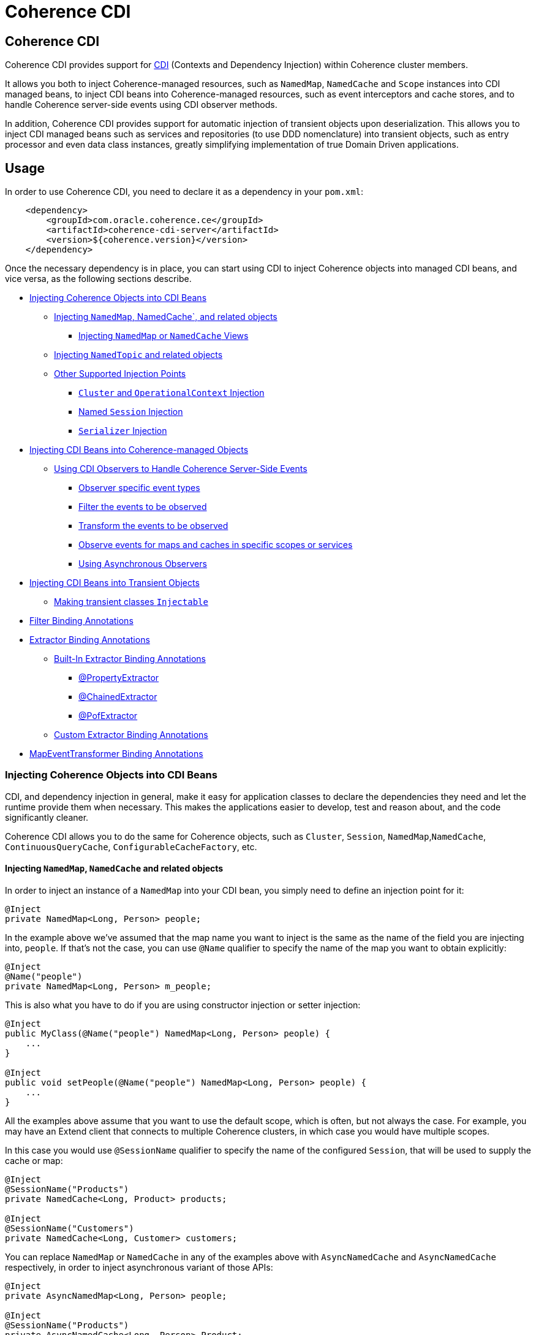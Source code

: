 ///////////////////////////////////////////////////////////////////////////////
    Copyright (c) 2000, 2020, Oracle and/or its affiliates.

    Licensed under the Universal Permissive License v 1.0 as shown at
    http://oss.oracle.com/licenses/upl.
///////////////////////////////////////////////////////////////////////////////
= Coherence CDI

// DO NOT remove this header - it might look like a duplicate of the header above, but
// both they serve a purpose, and the docs will look wrong if it is removed.
== Coherence CDI

Coherence CDI provides support for http://cdi-spec.org/[CDI] (Contexts and Dependency  Injection) within Coherence
cluster members.

It allows you both to inject Coherence-managed resources, such as `NamedMap`, `NamedCache` and `Scope`  instances into
CDI managed beans, to inject CDI beans into Coherence-managed resources,  such as event interceptors and cache stores,
and to handle Coherence server-side events using CDI observer methods.

In addition, Coherence CDI provides support for automatic injection of transient objects upon deserialization.
This allows you to inject CDI managed beans such as services and repositories (to use DDD nomenclature) into transient
objects, such as entry processor and even data class instances, greatly simplifying implementation of true Domain Driven
applications.

== Usage

In order to use Coherence CDI, you need to declare it as a dependency in your `pom.xml`:

[source,xml]
----
    <dependency>
        <groupId>com.oracle.coherence.ce</groupId>
        <artifactId>coherence-cdi-server</artifactId>
        <version>${coherence.version}</version>
    </dependency>
----

Once the necessary dependency is in place, you can start using CDI to inject Coherence objects into managed CDI beans,
and vice versa, as the following sections describe.

* <<inject-coherence-objects,Injecting Coherence Objects into CDI Beans>>
 ** <<inject-namedmap,Injecting `NamedMap`, NamedCache`, and related objects>>
  *** <<inject-views,Injecting `NamedMap` or `NamedCache` Views>>
 ** <<inject-namedtopic,Injecting `NamedTopic` and related objects>>
 ** <<other-injection-points,Other Supported Injection Points>>
  *** <<inject-cluster,`Cluster` and `OperationalContext` Injection>>
  *** <<inject-ccf,Named `Session` Injection>>
  *** <<inject-serializer,`Serializer` Injection>>
* <<inject-into-coherence,Injecting CDI Beans into Coherence-managed Objects>>
 ** <<cdi-events,Using CDI Observers to Handle Coherence Server-Side Events>>
  *** <<cdi-event-types,Observer specific event types>>
  *** <<cdi-events-filter,Filter the events to be observed>>
  *** <<cdi-events-transform,Transform the events to be observed>>
  *** <<cdi-events-scopes,Observe events for maps and caches in specific scopes or services>>
  *** <<cdi-events-async,Using Asynchronous Observers>>
* <<inject-transient,Injecting CDI Beans into Transient Objects>>
 ** <<transient-injectable,Making transient classes `Injectable`>>
* <<filter-bindings,Filter Binding Annotations>>
* <<extractor-binding,Extractor Binding Annotations>>
 ** <<extractor-binding-built-in,Built-In Extractor Binding Annotations>>
  *** <<extractor-binding-property,@PropertyExtractor>>
  *** <<extractor-binding-chained,@ChainedExtractor>>
  *** <<extractor-binding-pof,@PofExtractor>>
 ** <<extractor-binding-custom,Custom Extractor Binding Annotations>>
* <<transformer-binding,MapEventTransformer Binding Annotations>>

[#inject-coherence-objects]
=== Injecting Coherence Objects into CDI Beans

CDI, and dependency injection in general, make it easy for application classes to declare the dependencies they need and
let the runtime provide them when necessary.
This makes the applications easier to develop, test and reason about, and the code significantly cleaner.

Coherence CDI allows you to do the same for Coherence objects, such as `Cluster`, `Session`, `NamedMap`,`NamedCache`,
`ContinuousQueryCache`, `ConfigurableCacheFactory`, etc.

[#inject-namedmap]
==== Injecting `NamedMap`, `NamedCache` and related objects

In order to inject an instance of a `NamedMap` into your CDI bean, you simply need to define an injection point for it:

[source,java]
----
@Inject
private NamedMap<Long, Person> people;
----

In the example above we've assumed that the map name you want to inject is the same as the name of the field you are
injecting into, `people`.
If that's not the case, you can use `@Name` qualifier to specify the name of the map you want to obtain explicitly:

[source,java]
----
@Inject
@Name("people")
private NamedMap<Long, Person> m_people;
----

This is also what you have to do if you are using constructor injection or setter injection:

[source,java]
----
@Inject
public MyClass(@Name("people") NamedMap<Long, Person> people) {
    ...
}

@Inject
public void setPeople(@Name("people") NamedMap<Long, Person> people) {
    ...
}
----

All the examples above assume that you want to use the default scope, which is often, but not always the case.
For example, you may have an Extend client that connects  to multiple Coherence clusters, in which case you would have
multiple scopes.

In this case you would use `@SessionName` qualifier to specify the name of the configured `Session`,
that will be used to supply the cache or map:

[source,java]
----
@Inject
@SessionName("Products")
private NamedCache<Long, Product> products;

@Inject
@SessionName("Customers")
private NamedCache<Long, Customer> customers;
----

You can replace `NamedMap` or `NamedCache` in any of the examples above with `AsyncNamedCache` and `AsyncNamedCache`
respectively, in order to inject  asynchronous variant of those APIs:

[source,java]
----
@Inject
private AsyncNamedMap<Long, Person> people;

@Inject
@SessionName("Products")
private AsyncNamedCache<Long, Person> Product;
----

[#inject-views]
===== Inject Views
You can also inject *views*, by simply adding `View` qualifier to either `NamedMap` or `NamedCache`:

[source,java]
----
@Inject
@View
private NamedMap<Long, Person> people;

@Inject
@View
private NamedCache<Long, Product> products;
----

The examples above are equivalent, and both will bring *all* the data from the backing map into a local view, as they
will use `AlwaysFilter` when constructing a view.
If you want to limit the data in the view to a subset, you can implement a <<filter-bindings,Custom FilterBinding>>
(recommended), or use a built-in `@WhereFilter` for convenience, which allows you to specify a filter using CohQL:

[source,java]
----
@Inject
@View
@WhereFilter("gender = 'MALE'")
@Name("people")
private NamedMap<Long, Person> men;

@Inject
@View
@WhereFilter("gender = 'FEMALE'")
@Name("people")
private NamedMap<Long, Person> women;
----

The  *views* also support transformation of the entry values on the server, in order to reduce both the amount of data
stored locally, and the amount of data transferred over the network.
For example, you may have a complex `Person` objects in the backing map, but only need their names in order to populate
a drop down on the client UI.

In that case, you can implement a custom <<custom-extractor,ExtractorBinding>> (recommended), or use a built-in
`@PropertyExtractor` for convenience:

[source,java]
----
@Inject
@View
@PropertyExtractor("fullName")
@Name("people")
private NamedMap<Long, String> names;
----

Note that the value type in the example above has changed from `Person` to `String`, due to server-side transformation
caused by the specified `@PropertyExtractor`.

[#inject-namedtopic]
==== Injecting `NamedTopic` and related objects

In order to inject an instance of a `NamedTopic` into your CDI bean, you simply need to define an injection point for it:

[source,java]
----
@Inject
private NamedTopic<Order> orders;
----

In the example above we've assumed that the topic name you want to inject is the same as the name of the field you are
injecting into, in this case `orders`.
If that's not the case, you  can use `@Name` qualifier to specify the name of the topic you want to obtain explicitly:

[source,java]
----
@Inject
@Name("orders")
private NamedTopic<Order> m_orders;
----

This is also what you have to do if you are using constructor or setter injection instead:

[source,java]
----
@Inject
public MyClass(@Name("orders") NamedTopic<Order> orders) {
    ...
}

@Inject
public void setOrdersTopic(@Name("orders") NamedTopic<Order> orders) {
    ...
}
----

All the examples above assume that you want to use the default scope, which is often, but not always the case.
For example, you may have an Extend client that connects to multiple Coherence clusters, in which case you would have
multiple scopes.

In this case you would use `@SessionName` qualifier to specify the name of the configured `Session`,
that will be used to supply the topic:

[source,java]
----
@Inject
@SessionName("Finance")
private NamedTopic<PaymentRequest> payments;

@Inject
@SessionName("Shipping")
private NamedTopic<ShippingRequest> shipments;
----

The examples above allow you to inject a `NamedTopic` instance into your CDI bean, but it is often simpler and more
convenient to inject `Publisher` or `Subscriber` for a given topic instead.

This can be easily accomplished by replacing `NamedTopic<T>` in any of the examples above with either `Publisher<T>`:

[source,java]
----
@Inject
private Publisher<Order> orders;

@Inject
@Name("orders")
private Publisher<Order> m_orders;

@Inject
@SessionName("payments-cluster.xml")
private Publisher<PaymentRequest> payments;
----

or `Subscriber<T>`:

[source,java]
----
@Inject
private Subscriber<Order> orders;

@Inject
@Name("orders")
private Subscriber<Order> m_orders;

@Inject
@SessionName("Finance")
private Subscriber<PaymentRequest> payments;
----

Topic metadata, such as topic name (based on either injection point name or the explicit name from `@Name` annotation),
scope and message type, will be used under the hood to retrieve the `NamedTopic`, and to obtain `Publisher` or
`Subscriber` from it.

Additionally, if you want to place your `Subscriber`s into a subscriber group (effectively turning a topic into a
queue), you can easily accomplish that by adding `@SubscriberGroup` qualifier to the injection point:

[source,java]
----
@Inject
@SubscriberGroup("orders-queue")
private Subscriber<Order> orders;
----

[#other-injection-points]
==== Other Supported Injection Points

While the injection of a `NamedMap`, `NamedCache`, `NamedTopic`, and related instances, as shown above,  is probably
the single most used feature of Coherence CDI, it is certainly not the only one.
The following sections describe other Coherence artifacts that can be injected using Coherence CDI.

[#inject-cluster]
===== `Cluster` and `OperationalContext` Injection

If you need an instance of a `Cluster` interface somewhere in your application, you can easily obtain it via injection:

[source,java]
----
@Inject
private Cluster cluster;
----

You can do the same if you need an instance of an `OperationalContext`:

[source,java]
----
@Inject
private OperationalContext ctx;
----

[#inject-ccf]
===== Named `Session` Injection

On rare occasions when you need to use a `Session` directly, Coherence CDI makes it trivial to do so.

Coherence will create a default `Session` when the CDI server starts, this will be created using the normal default
cache configuration file.
Other named sessions can be configured as CDI beans of type `SessionConfiguration`.

For example:
[source,java]
----
@ApplicationScoped
public class MySession
        implements SessionConfiguration
    {
    public String getName()
        {
        return "Foo";
        }
    // implement session configuration methods
    }
----
The bean above will create the configuration for a `Session` named `Foo`. When the CDI server starts the session
will be created and can then be injected into other beans.

A simpler way to create a `SessionConfiguration` is to implement the `SessionIntializer` interface and annotate the class.
For example:
[source,java]
----
@ApplicationScoped
@Named("Foo")
@Scope("Foo")
@ConfigUri("my-coherence-config.xml")
public class MySession
        implements SessionInitializer
    {
    }
----
The above configuration will create a `Session` bean with a name of `Foo` a scoep of `Foo` with an underlying
`ConfigurableCacheFactory` created from the `my-coherence-config.xml` configuration file.

To obtain an instance of the default `Session`, all you need to do is inject it into the
class which needs to use it:

[source,java]
----
@Inject
private Session session;
----

If you need a specific named `Session` you can simply qualify one using `@Name` qualifier and
specifying the `Session` name:

[source,java]
----
@Inject
@Name("SessionOne")
private Session sessionOne;

@Inject
@Name("SessionTwo")
private Session sessionTwo;
----

[#inject-serializer]
===== `Serializer` Injection

While in most cases you won't have to deal with serializers directly, Coherence CDI makes it simple to obtain named
serializers (and to register new ones) when you need.

To get a default `Serializer` for the current context class loader, you can simply inject it:

[source,java]
----
@Inject
private Serializer defaultSerializer;
----

However, it may be more useful to inject one of the named serializers defined in the operational configuration, which
can be easily accomplished using `@Name` qualifier:

[source,java]
----
@Inject
@Name("java")
private Serializer javaSerializer;

@Inject
@Name("pof")
private Serializer pofSerializer;
----

In addition to the serializers defined in the operational config, the example above will also perform `BeanManager`
lookup for a named bean that implements `Serializer` interface.

That means that if you implemented a custom `Serializer` bean, such as:

[source,java]
----
@Named("json")
@ApplicationScoped
public class JsonSerializer implements Serializer {
    ...
}
----

it would be automatically discovered and registered by the CDI, and you would then be able to inject it just as easily
as the named serializers defined in the operational config:

[source,java]
----
@Inject
@Name("json")
private Serializer jsonSerializer;
----

===== Inject a POF `Serializer` With a Specific POF Configuration

POF serializers can be injected by using both the `@Name` and `@ConfigUri` qualifiers to inject a POF serializer
which uses a specific POF configuration file.

[source,java]
----
@Inject
@Name("pof")
@ConfigUri("test-pof-config.xml")
private Serializer pofSerializer;
----

The code above will inject a POF serializer that uses `test-pof-config.xml` as its configuration file.

[#inject-into-coherence]
=== Injecting CDI Beans into Coherence-managed Objects

Coherence has a number of server-side extension points, which allow users to customize application  behavior in
different ways, typically by configuring their extensions within various sections of the  cache configuration file.
For example, the users can implement event interceptors and cache stores,  in order to handle server-side events and
integrate with the external data stores and other services.

Coherence CDI provides a way to inject named CDI beans into these extension points using custom  configuration
namespace handler.

[source,xml]
----
<cache-config xmlns:xsi="http://www.w3.org/2001/XMLSchema-instance"
        xmlns="http://xmlns.oracle.com/coherence/coherence-cache-config"
        xmlns:cdi="class://com.oracle.coherence.cdi.server.CdiNamespaceHandler"
        xsi:schemaLocation="http://xmlns.oracle.com/coherence/coherence-cache-config coherence-cache-config.xsd">
----

Once you've declared the handler for the `cdi` namespace above, you can specify `<cdi:bean>` element in any place
where you would normally use `<class-name>` or `<class-factory-name>` elements:

[source,xml]
----
<?xml version="1.0"?>

<cache-config xmlns:xsi="http://www.w3.org/2001/XMLSchema-instance"
        xmlns="http://xmlns.oracle.com/coherence/coherence-cache-config"
        xmlns:cdi="class://com.oracle.coherence.cdi.server.CdiNamespaceHandler"
        xsi:schemaLocation="http://xmlns.oracle.com/coherence/coherence-cache-config coherence-cache-config.xsd">

    <interceptors>
        <interceptor>
            <instance>
                <cdi:bean>registrationListener</cdi:bean>
            </instance>
        </interceptor>
        <interceptor>
            <instance>
                <cdi:bean>activationListener</cdi:bean>
            </instance>
        </interceptor>
    </interceptors>

    <caching-scheme-mapping>
        <cache-mapping>
            <cache-name>*</cache-name>
            <scheme-name>distributed-scheme</scheme-name>
            <interceptors>
                <interceptor>
                    <instance>
                        <cdi:bean>cacheListener</cdi:bean>
                    </instance>
                </interceptor>
            </interceptors>
        </cache-mapping>
    </caching-scheme-mapping>

    <caching-schemes>
        <distributed-scheme>
            <scheme-name>distributed-scheme</scheme-name>
            <service-name>PartitionedCache</service-name>
            <local-storage system-property="coherence.distributed.localstorage">true</local-storage>
            <partition-listener>
                <cdi:bean>partitionListener</cdi:bean>
            </partition-listener>
            <member-listener>
                <cdi:bean>memberListener</cdi:bean>
            </member-listener>
            <backing-map-scheme>
                <local-scheme/>
            </backing-map-scheme>
            <autostart>true</autostart>
            <interceptors>
                <interceptor>
                    <instance>
                        <cdi:bean>storageListener</cdi:bean>
                    </instance>
                </interceptor>
            </interceptors>
        </distributed-scheme>
    </caching-schemes>
</cache-config>
----

Note that you can only inject _named_ CDI beans (beans with an explicit `@Named` annotations) via  `<cdi:bean>` element.
For example, the `cacheListener` interceptor bean used above would look similar to this:

[source,java]
----
@ApplicationScoped
@Named("cacheListener")
@EntryEvents(INSERTING)
public class MyCacheListener
        implements EventInterceptor<EntryEvent<Long, String>> {
    @Override
    public void onEvent(EntryEvent<Long, String> e) {
        // handle INSERTING event
    }
}
----

Also keep in mind that only `@ApplicationScoped` beans can be injected, which implies that they  may be shared.
For example, because we've used a wildcard, `*`, as a cache name within the cache mapping in the example above, the same
instance of `cacheListener` will receive events from multiple caches.

This is typically fine, as the event itself provides the details about the context that raised it, including cache name,
and the service it was raised from, but it does imply that any shared state that you may have within your listener class
shouldn't be context-specific, and it must be safe for concurrent access from multiple threads.
If you can't guarantee the latter, you may want to declare the `onEvent` method as `synchronized`, to ensure only one
thread at a time can access any shared state you may have.

[#cdi-events]
==== Using CDI Observers to Handle Coherence Server-Side Events

While the above examples show that you can implement any Coherence `EventInterceptor` as a CDI bean and register it
using `<cdi:bean>` element within the cache configuration file, Coherence CDI  also provides a much simpler way to
accomplish the same goal using standard CDI Events and Observers.

For example, to observe events raised by a `NamedMap` with the name `people`, with keys of type `Long` and values of
type
`Person`, you would define a CDI observer such as this one:

[source,java]
----
private void onMapChange(@Observes @MapName("people") EntryEvent<Long, Person> event) {
    // handle all events raised by the 'people' map/cache
}
----

[#cdi-event-types]
===== Observe Specific Event Types

The observer method above will receive all events for the `people` map, but you can also control the types of events
received using event qualifiers:

[source,java]
----
private void onUpdate(@Observes @Updated @MapName("people") EntryEvent<Long, Person> event) {
    // handle UPDATED events raised by the 'people' map/cache
}

private void onChange(@Observes @Inserted @Updated @Removed @MapName("people") EntryEvent<?, ?> event) {
    // handle INSERTED, UPDATED and REMOVED events raised by the 'people' map/cache
}
----

[#cdi-events-filter]
===== Filter Observed Events

The events observed can be restricted further by using a Coherence `Filter`.
If a filter has been specified, the events will be filtered on the server and will never be sent to the client.
The filter that will be used is specified using a qualifier annotation that is itself annotated with `@FilterBinding`.

You can implement a <<filter-bindings,Custom FilterBinding>> (recommended), or use a built-in `@WhereFilter` for
convenience, which allows you to specify a filter using CohQL.

For example to receive all event types in the `people` map, but only for `People` with a `lastName` property value of
`Smith`, the built-in `@WhereFilter` annotation can be used:

[source,java]
----
@WhereFilter("lastName = 'Smith'")
private void onMapChange(@Observes @MapName("people") EntryEvent<Long, Person> event) {
    // handle all events raised by the 'people' map/cache
}
----


[#cdi-events-transform]
===== Transform Observed Events

When an event observer does not want to receive the full cache or map value in an event, the event can be transformed
into a different value to be observed. This is achieved using a `MapEventTransformer` that is applied to the observer
method using either an `ExtractorBinding` annotation or a `MapEventTransformerBinding` annotation.
Transformation of events happens on the server so can make observer's more efficient as they do not need to receive
the original event with the full old and new values.

*Transforming Events Using ExtractorBinding Annotations*

An `ExtractorBinding` annotation is an annotation that represents a Coherence `ValueExtractor`.
When an observer method has been annotated with an `ExtractorBinding` annotation the resulting `ValueExtractor` is
applied to the event's values and a new event will be returned to the observer containing just the extracted
properties.

For example, an event observer that is observing events from a map named `people`, but only requires the last name,
the built in `@PropertyExtractor` annotation can be used.

[source,java]
----
@PropertyExtractor("lastName")
private void onMapChange(@Observes @MapName("people") EntryEvent<Long, String> event) {
    // handle all events raised by the 'people' map/cache
}
----

Unlike the previous examples above the received events of type `EntryEvent<Long, Person>` this method will receive
events of type `EntryEvent<Long, String>` because the property extractor will be applied to the `Person`
values in the original event to extract just the `lastName` property, creating a new event with `String` values.

There are a number of built in `ExtractorBinding` annotations, and it is also possible to create custom
`ExtractorBinding` annotation - see the <<custom-extractor,Custom ExtractorBinding Annotations>> section below.

Multiple extractor binding annotations can be added to an injection point, in which case multiple properties will be
extracted, and the event will contain a `List` of the extracted property values.

For example, if the `Person` also contains an `address` field of type `Address` that contains a `city` field, this
can be extracted with a `@ChainedExtractor` annotation. By combining this with the `@PropertyExtractor` in the
example above both the `lastName` and `city` can be observed in the event.
[source,java]
----
@PropertyExtractor("lastName")
@ChainedExtractor({"address", "city"})
private void onMapChange(@Observes @MapName("people") EntryEvent<Long, List<String>> event) {
    // handle all events raised by the 'people' map/cache
}
----

Note, now the event is of type `EntryEvent<Long, List<String>>` because multiple extracted values will be returned the
event value is a `List` and in this case both properties are of tyep `String`, so the value can be `List<String>`.


*Transforming Events Using MapEventTransformerBinding Annotations*

If more complex event transformations are required than just extracting properties from event values, a custom
`MapEventTransformerBinding` can be created that will produce a custom `MapEventTransformer` instance that will be
applied to the observer's events.
See the <<custom-transformer,Custom MapEventTransformerBinding Annotations>> section below for details on how to create
`MapEventTransformerBinding` annotations.



[#cdi-events-scopes]
===== Observe Events for Maps and Caches in Specific Services and Scopes

In addition, to the `@MapName` qualifier, you can also use `@ServiceName` and `@ScopeName` qualifiers as a way to limit
the events received.

The examples above show only how to handle ``EntryEvent``s, but the same applies to all other server-side event types:

[source,java]
----
private void onActivated(@Observes @Activated LifecycleEvent event) {
    // handle cache factory activation
}

private void onCreatedPeople(@Observes @Created @MapName("people") CacheLifecycleEvent event) {
    // handle creation of the 'people' map/cache
}

private void onExecuted(@Observes @Executed @MapName("people") @Processor(Uppercase.class) EntryProcessorEvent event) {
    // intercept 'Uppercase` entry processor execution against 'people' map/cache
}
----

[#cdi-events-async]
===== Using Asynchronous Observers

All the examples above used synchronous observers by specifying `@Observes` qualifier for each observer method.
However, Coherence CDI fully supports asynchronous CDI observers as well.
All you need to do is replace `@Observes` with `@ObservesAsync` in any of the examples above.

[source,java]
----
private void onActivated(@ObservesAsync @Activated LifecycleEvent event) {
    // handle cache factory activation
}

private void onCreatedPeople(@ObservesAsync @Created @MapName("people") CacheLifecycleEvent event) {
    // handle creation of the 'people' map/cache
}

private void onExecuted(@ObservesAsync @Executed @MapName("people") @Processor(Uppercase.class) EntryProcessorEvent event) {
    // intercept 'Uppercase` entry processor execution against 'people', map/cache
}
----

[WARNING]
====

Coherence events fall into two categories: pre- and post-commit events.
All the events whose name ends  with `"ing"`, such as `Inserting`, `Updating`, `Removing` or `Executing` are
pre-commit, which means that they can either modify the data or even veto the operation by throwing an exception,
but in  order to do so they must be synchronous to ensure that they are executed on the same thread that is
executing the operation that triggered the event.

That means that you can _observe_ them using asynchronous CDI observers, but if you want to mutate the set of
entries that are part of the event payload, or veto the event by throwing an exception, you must use synchronous
CDI observer.
====

[#inject-transient]
=== Injecting CDI Beans into Transient Objects

Using CDI to inject Coherence objects into your application classes, and CDI beans into Coherence-managed objects will
allow you to support many use cases where dependency injection may be useful, but it doesn't cover an important use
case that is somewhat specific to Coherence.

Coherence is a distributed system, and it uses serialization in order to send both the data and the  processing requests
from one cluster member (or remote client) to another, as well as to store data, both in memory and on disk.

Processing requests, such as entry processors and aggregators, have to be deserialized on a target cluster member(s) in
order to be executed. In some cases, they could benefit from dependency injection in order to avoid service lookups.

Similarly, while the data is stored in a serialized, binary format, it may need to be deserialized into user supplied
classes for server-side processing, such as when executing entry processors and aggregators. In this case, data classes
can often also benefit from dependency injection (in order to support Domain-Driven Design (DDD), for example).

While these transient objects are not managed by the CDI container, Coherence CDI does support their injection during
deserialization, but for performance reasons requires that you explicitly opt-in by implementing
`com.oracle.coherence.cdi.Injectable` interface.

[#transient-injectable]
==== Making transient classes `Injectable`

While not technically a true marker interface, `Injectable` can be treated as such for all intents and purposes.
All you need to do is add it to the `implements` clause of your class in order for injection on deserialization to
kick in:

[source,java]
----
public class InjectableBean
        implements Injectable, Serializable {

    @Inject
    private Converter<String, String> converter;

    private String text;

    InjectableBean() {
    }

    InjectableBean(String text) {
        this.text = text;
    }

    String getConvertedText() {
        return converter.convert(text);
    }
}
----

Assuming that you have the following `Converter` service implementation in your application, it will be injected
into `InjectableBean` during deserialization, and the `getConvertedText` method will return the value of the `text`
field converted to upper case:

[source,java]
----
@ApplicationScoped
public class ToUpperConverter
        implements Converter<String, String> {
    @Override
    public String convert(String s) {
        return s.toUpperCase();
    }
}
----

NOTE: If your `Injectable` class has `@PostConstruct` callback method, it will be called after the injection.
However, because we have no control over object's lifecycle after that point, `@PreDestroy` callback will *never* be called).

You should note that the above functionality is not dependent on the serialization format and will work with both
Java and POF serialization (or any other custom serializer), and for any object that is  deserialized on any Coherence
member (or even on a remote client).

While the deserialized transient objects are not true CDI managed beans, being able to inject CDI managed dependencies
into them upon deserialization will likely satisfy most dependency injection requirements you will ever have in those
application components.
We hope you'll find it useful.


[#filter-bindings]
=== FilterBinding Annotations

As already mentioned above, when creating views or subscribing to events, the view or events can be modified using
`Filters`.
The exact `Filter` implementation injected will be determined by the view or event observers qualifiers.
Specifically any qualifier annotation that is itself annotated with the `@FilterBinding` annotation.
This should be a familiar pattern to anyone who has worked with CDI interceptors.

For example, if there is an injection point for a view that is a filtered view of an underlying map, but the filter
required
is more complex than those provided by the build in qualifiers, or is some custom filter implementation.
The steps required are:

* Create a custom annotation class to represent the required `Filter`.
* Create a bean class implementing `com.oracle.coherence.cdi.FilterFactory` annotated with the custom annotation that
will be the factory for producing instances of the custom `Filter`.
* Annotate the view injection point with the custom annotation.

==== Create the Custom Filter Annotation

Creating the filter annotation is simply creating a normal Java annotation class that is annotated with
the `@com.oracle.coherence.cdi.FilterBinding` annotation.

[source,java]
----
@Inherited
@FilterBinding  // <1>
@Documented
@Retention(RetentionPolicy.RUNTIME)
public @interface CustomFilter {
}
----
<1> The most important part is that this new annotation is annotated with `FilterBinding` so that the Coherence CDI
extensions can recognise that it represents a `Filter`.

==== Create the Custom Filter Factory

Once the custom annotation has been created a `FilterFactories` implementation can be created that will be responsible
for producing instances of the required `Filter`.

[source,java]
----
@ApplicationScoped    // <1>
@CustomFilter         // <2>
static class CustomFilterSupplier
        implements FilterFactory<CustomFilter, Object>
    {
    @Override
    public Filter<Object> create(CustomFilter annotation)
        {
        return new CustomComplexFilter(); // <3>
        }
    }
----
<1> The `CustomFilterSupplier` class has been annotated with `@ApplicationScoped` to make is discoverable by CDI.
<2> The `CustomFilterSupplier` class has been annotated with the new filter binding annotation `@CustomFilter`
so that the Coherence CDI extension can locate it when it needs to create `Filters`.
<3> The `CustomFilterSupplier` implements the `FilterFactories` interface's `create` method where it creates the
custom `Filter` implementation.

==== Annotate the Injection Point

Now there is both a custom annotation, and an annotated `FilterFactories`, the injection point requiring the `Filter`
can be annotated with the new annotation.

[source,java]
----
@Inject
@View
@CustomFilter
private NamedMap<Long, Person> people;
----

As well as views, custom filter binding annotations can also be used for event observers.
For example if there is an event observer method that should only receive events matching the same custom `Filter`
then the method can be annotated with the same custom filter annotation.

[source,java]
----
@CustomFilter
private void onPerson(@Observes @MapName("people") EntryEvent<Long, Person> event) {
----

[#extractor-binding]
=== ExtractorBinding Annotations

Extractor bindings are annotations that are themselves annotated with `@ExtractorBinding` and are used in conjunction
with an implementation of `com.oracle.coherence.cdi.ExtractorFactory` to produce Coherence `ValueExtractor` instances.

There are a number of built-in extractor binding annotations in the Coherence CDI module and it is a simple process
to provide custom implementations.

[#extractor-binding-built-in]
==== Built-In ExtractorBinding Annotations

[#extractor-binding-property]
===== PropertyExtractor

The `@PropertyExtractor` annotation can used to obtain an extractor that extracts a named property from an object.
The value field of the `@PropertyExtractor` annotation is name of the property to extract.

For example, this `@PropertyExtractor` annotation represents a `ValueExtractor` that will extract the `lastName`
property from a value.
[source,java]
----
@PropertyExtractor("lastName")
----

The extractor produced will be an instance of `com.tangosol.util.extractor.UniversalExtractor`,
so the example above is the same as calling:
[source,java]
----
new UniversalExtractor("lastName");
----

The `@PropertyExtractor` annotation can be applied multiple times to create a `MultiExtractor` that will extract
a `List` of properties from a value.

For example, if there was a map named `people`, where the map values are instances of `Person`, that has a `firstName`
and a `lastName` property. The event observer below would observe events on that map, but the event received would only
contain the event key, and a `List` containing the extracted `firstName` and `lastName` from the original event.
where the event values will be a list of
[source,java]
----
@PropertyExtractor("firstName")
@PropertyExtractor("lastName")
private void onPerson(@Observes @MapName("people") EntryEvent<Long, List<String>> event) {
----

[#extractor-binding-chained]
===== ChainedExtractor

The `@ChainedExtractor` annotation can be used to extract a chain of properties.

For example, a `Person` instance might contain an `address` property that contains a `city` property.
The `@ChainedExtractor` takes the chain of fields to be extracted, in this case, extract the `address` from `Person`
and then extract the `city` from the `address`.
[source,java]
----
@ChainedExtractor("address", "city")
----

Each of the property names is used to create a `UniversalExtractor`, and the array of these extractors is used to
create an instance of `com.tangosol.util.extractor.ChainedExtractor`.

The example above would be the same as calling:
[source,java]
----
UniversalExtractor[] chain = new UniversalExtractor[] {
        new UniversalExtractor("address"),
        new UniversalExtractor("city")
};
ChainedExtractor extractor = new ChainedExtractor(chain);
----

[#extractor-binding-pof]
===== PofExtractor

The `@PofExtractor` annotation can be used to produce extractors that can extract properties from POF encoded values.
The value passed to the `@PofExtractor` annotation is the POF path to navigate to the property to extract.

For example, if a `Person` value has been serialized using POF with a `lastName` property at index `4` a `@PofExtractor`
annotation could be used like this:
[source,java]
----
@PofExtractor(index = 4)
----

The code above will create a Coherence `com.tangosol.util.extractor.PofExtractor` equivalent to calling:
[source,java]
----
com.tangosol.util.extractor.PofExtractor(null, 4);
----

Sometimes (for example when dealing with certain types of `Number`) the `PofExtractor` needs to know they type to be
extracted. In this case the `type` value can be set in the `@PofExtractor` annotation.

For example, if a `Book` value had a `sales` field of type `Long` at POF index 2, the `sales` field could be
extracted using the following `@PofExtractor` annotation:
[source,java]
----
@PofExtractor(index = {2}, type = Long.class)
----

The code above will create a Coherence `com.tangosol.util.extractor.PofExtractor` equivalent to calling:
[source,java]
----
com.tangosol.util.extractor.PofExtractor(Long.class, 2);
----

The `index` value for a `@PofExtractor` annotation is an int array so multiple POF index values can be passed to navigate
down a chain of properties to extract. For example if `Person` contained an `Address` at POF index `5` and `Address`
contained a `city` property at POF index `3` the `city` could be extracted from a `Person` using the `@PofExtractor`
annotation like this:
[source,java]
----
@PofExtractor(index = {5, 3})
----

Alternatively if the value that will be extracted from is annotated with `com.tangosol.io.pof.schema.annotation.PortableType`
and the POF serialization code for the class has been generated using the Coherence
`com.tangosol.io.pof.generator.PortableTypeGenerator` then property names can be passed to the `@PofExtractor` annotation
using its `path` field.

For example to extract the `lastName` field from a POF serialized `Person` the `@PofExtractor` annotation can be
used like this:
[source,java]
----
@PofExtractor(path = "lastName")
----

the `address` `city` example would be:
[source,java]
----
@PofExtractor(path = {"address", "city"})
----


and the `Book` `sales` example would be:
[source,java]
----
@PofExtractor(path = "sales", type Long.class)
----

[#extractor-binding-custom]
==== Custom ExtractorBinding Annotations

When the built-in extractor bindings are not suitable, or when a custom `ValueExtractor` implementation is required,
then a custom extractor binding annotation can be created with a corresponding `com.oracle.coherence.cdi.ExtractorFactory`
implementation.
The steps required are:

* Create a custom annotation class to represent the required `ValueExtractor`.
* Create a bean class implementing `com.oracle.coherence.cdi.ExtractorFactory` annotated with the custom annotation that
will be the factory for producing instances of the custom `ValueExtractor`.
* Annotate the view injection point with the custom annotation.

==== Create the Custom Extractor Annotation

Creating the extractor annotation is simply creating a normal Java annotation class which is annotated with
the `@com.oracle.coherence.cdi.ExtractorBinding` annotation.

[source,java]
----
@Inherited
@ExtractorBinding  // <1>
@Documented
@Retention(RetentionPolicy.RUNTIME)
public @interface CustomExtractor {
}
----
<1> The most important part is that this new annotation has been annotated with `ExtractorBinding` so that the
Coherence CDI extensions can recognise that it represents a `ValueExtractor`.

==== Create the Custom Extractor Factory

Once the custom annotation has been created an `ExtractorFactory` implementation can be created that will be responsible
for producing instances of the required `ValueExtractor`.

[source,java]
----
@ApplicationScoped    // <1>
@CustomExtractor      // <2>
static class CustomExtractorSupplier
        implements ExtractorFactory<CustomExtractor, Object, Object>
    {
    @Override
    public ValueExtractor<Object, Object> create(CustomExtractor annotation)
        {
        return new CustomComplexExtractor(); // <3>
        }
    }
----
<1> The `CustomExtractorSupplier` class has been annotated with `@ApplicationScoped` to make is discoverable by CDI.
<2> The `CustomExtractorSupplier` class has been annotated with the new extractor binding annotation `@CustomExtractor`
so that the Coherence CDI extension can locate it when it needs to create `ValueExtractor` instances.
<3> The `CustomExtractorSupplier` implements the `ExtractorFactory` interface's `create` method where it creates the
custom `ValueExtractor` implementation.

==== Annotate the Injection Point

Now there is both a custom annotation, and an annotated `ExtractorFactory`, the injection point requiring the
`ValueExtractor` can be annotated with the new annotation.

[source,java]
----
@Inject
@View
@CustomExtractor
private NamedMap<Long, String> people;
----

As well as views, custom filter binding annotations can also be used for event observers.
For example if there is an event observer method that should only receive transformed events using the custom extractor
to transform the event:

[source,java]
----
@CustomExtractor
private void onPerson(@Observes @MapName("people") EntryEvent<Long, String> event) {
----


[#transformer-binding]
=== MapEventTransformerBinding Annotations

Coherence CDI supports event observers that can observe events for cache, or map, entries
(see the <<cdi-events,Events>> section). The observer method can be annotated with a `MapEventTransformerBinding`
annotation to indicate that the observer requires a transformer to be applied to the original event before it is observed.

There are no built-in `MapEventTransformerBinding` annotations, this feature is to support use of custom
`MapEventTransformer` implementations.

The steps to create and use a `MapEventTransformerBinding` annotation are:

* Create a custom annotation class to represent the required `MapEventTransformer`.
* Create a bean class implementing `com.oracle.coherence.cdi.MapEventTransformerFactory` annotated with the custom
annotation that will be the factory for producing instances of the custom `MapEventTransformer`.
* Annotate the view injection point with the custom annotation.

==== Create the Custom Extractor Annotation

Creating the extractor annotation is simply creating a normal Java annotation class which is annotated with
the `@com.oracle.coherence.cdi.MapEventTransformerBinding` annotation.

[source,java]
----
@Inherited
@MapEventTransformerBinding  // <1>
@Documented
@Retention(RetentionPolicy.RUNTIME)
public @interface CustomTransformer {
}
----
<1> The most important part is that this new annotation has been annotated with `MapEventTransformerBinding` so that the
Coherence CDI extensions can recognise that it represents a `MapEventTransformer`.

==== Create the Custom Extractor Factory

Once the custom annotation has been created an `MapEventTransformerFactory` implementation can be created that will be
responsible for producing instances of the required `MapEventTransformer`.

[source,java]
----
@ApplicationScoped      // <1>
@CustomTransformer      // <2>
static class CustomTransformerSupplier
        implements MapEventTransformerFactory<CustomTransformer, Object, Object, Object>
    {
    @Override
    public MapEventTransformer<Object, Object, Object> create(CustomTransformer annotation)
        {
        return new CustomComplexTransformer(); // <3>
        }
    }
----
<1> The `CustomTransformerSupplier` class has been annotated with `@ApplicationScoped` to make is discoverable by CDI.
<2> The `CustomTransformerSupplier` class has been annotated with the new extractor binding annotation `@CustomTransformer`
so that the Coherence CDI extension can locate it when it needs to create `MapEventTransformer` instances.
<3> The `CustomTransformerSupplier` implements the `MapEventTransformerFactory` interface's `create` method where it
creates the custom `MapEventTransformer` implementation.

==== Annotate the Injection Point

Now there is both a custom annotation, and an annotated `MapEventTransformerFactory`, the observer method
requiring the `MapEventTransformer` can be annotated with the new annotation.

[source,java]
----
@CustomTransformer
private void onPerson(@Observes @MapName("people") EntryEvent<Long, String> event) {
----
